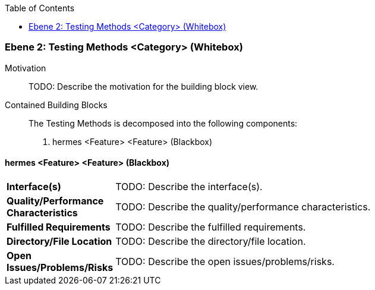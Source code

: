 // Begin Protected Region [[meta-data]]

// End Protected Region   [[meta-data]]

:toc:

[#4843dca3-d579-11ee-903e-9f564e4de07e]
=== Ebene 2: Testing Methods <Category> (Whitebox)
Motivation::
// Begin Protected Region [[motivation]]
TODO: Describe the motivation for the building block view.
// End Protected Region   [[motivation]]

Contained Building Blocks::

The Testing Methods is decomposed into the following components:

. hermes <Feature> <Feature> (Blackbox)

// Begin Protected Region [[4843dca3-d579-11ee-903e-9f564e4de07e,customText]]

// End Protected Region   [[4843dca3-d579-11ee-903e-9f564e4de07e,customText]]

[#4883cbe6-d579-11ee-903e-9f564e4de07e]
==== hermes <Feature> <Feature> (Blackbox)
[cols="20,80a"]
|===
|*Interface(s)*
|
TODO: Describe the interface(s).

|*Quality/Performance Characteristics*
|
TODO: Describe the quality/performance characteristics.

|*Fulfilled Requirements*
|
TODO: Describe the fulfilled requirements.

|*Directory/File Location*
|
TODO: Describe the directory/file location.

|*Open Issues/Problems/Risks*
|
TODO: Describe the open issues/problems/risks.

|===
// Begin Protected Region [[4883cbe6-d579-11ee-903e-9f564e4de07e,customText]]

// End Protected Region   [[4883cbe6-d579-11ee-903e-9f564e4de07e,customText]]

// Actifsource ID=[803ac313-d64b-11ee-8014-c150876d6b6e,4843dca3-d579-11ee-903e-9f564e4de07e,2/v0IhWXUcBWpzxOMCwGgqgXyY8=]
